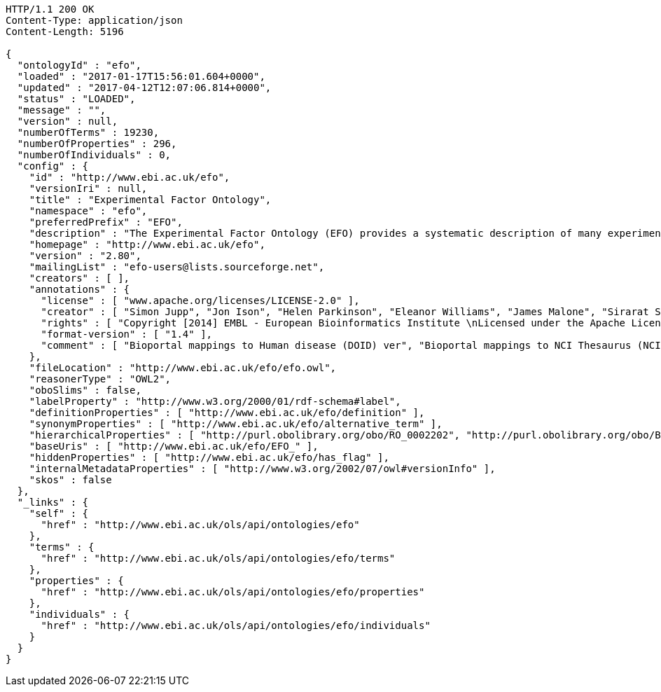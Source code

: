 [source,http]
----
HTTP/1.1 200 OK
Content-Type: application/json
Content-Length: 5196

{
  "ontologyId" : "efo",
  "loaded" : "2017-01-17T15:56:01.604+0000",
  "updated" : "2017-04-12T12:07:06.814+0000",
  "status" : "LOADED",
  "message" : "",
  "version" : null,
  "numberOfTerms" : 19230,
  "numberOfProperties" : 296,
  "numberOfIndividuals" : 0,
  "config" : {
    "id" : "http://www.ebi.ac.uk/efo",
    "versionIri" : null,
    "title" : "Experimental Factor Ontology",
    "namespace" : "efo",
    "preferredPrefix" : "EFO",
    "description" : "The Experimental Factor Ontology (EFO) provides a systematic description of many experimental variables available in EBI databases, and for external projects such as the NHGRI GWAS catalogue. It combines parts of several biological ontologies, such as anatomy, disease and chemical compounds. The scope of EFO is to support the annotation, analysis and visualization of data handled by many groups at the EBI and as the core ontology for the Centre for Therapeutic Validation (CTTV)",
    "homepage" : "http://www.ebi.ac.uk/efo",
    "version" : "2.80",
    "mailingList" : "efo-users@lists.sourceforge.net",
    "creators" : [ ],
    "annotations" : {
      "license" : [ "www.apache.org/licenses/LICENSE-2.0" ],
      "creator" : [ "Simon Jupp", "Jon Ison", "Helen Parkinson", "Eleanor Williams", "James Malone", "Sirarat Sarntivijai", "Catherine Leroy", "Ele Holloway", "Tomasz Adamusiak", "Emma Kate Hastings", "Natalja Kurbatova", "Dani Welter", "Drashtti Vasant" ],
      "rights" : [ "Copyright [2014] EMBL - European Bioinformatics Institute \nLicensed under the Apache License, Version 2.0 (the \"License\"); you may not use this file except in compliance with the License. You may obtain a copy of the License at http://www.apache.org/licenses/LICENSE-2.0 Unless required by applicable law or agreed to in writing, software distributed under the License is distributed on an \"AS IS\" BASIS, WITHOUT WARRANTIES OR CONDITIONS OF ANY KIND, either express or implied. See the License for the specific language governing permissions and limitations under the \nLicense. " ],
      "format-version" : [ "1.4" ],
      "comment" : [ "Bioportal mappings to Human disease (DOID) ver", "Bioportal mappings to NCI Thesaurus (NCIt) ver11.01e", "Bioportal mappings to MGED Ontology (MO) ver1.3.1.1", "Bioportal mappings to Phenotypic quality (PATO) vernull", "Bioportal mappings to Teleost anatomy and development (TAO) ver1.158", "Bioportal mappings to Units of measurement (UO) vernull", "Bioportal mappings to BRENDA tissue / enzyme source (BTO) verunknown", "Mappings: CRISP Thesaurus Version 2.5.2.0", "Bioportal mappings to Teleost Anatomy Ontology (TAO) vernull", "Bioportal mappings to NIFSTD (nif) ver2.2 - December 20, 2010", "Bioportal mappings to SNOMED Clinical Terms (SNOMEDCT) ver2010_07_31", "Bioportal mappings to Chemical entities of biological interest (CHEBI) verunknown", "Mappings to Plant structure (PO)", "Bioportal mappings to Gene Ontology (GO) ver1.886", "Mappings:The Arabidopsis Information Resource (TAIR)", "Bioportal mappings to Drosophila gross anatomy (FBbt) ver2011-02-10", "Bioportal mappings to International Classification of Diseases (ICD-9) ver9", "Bioportal mappings to Foundational Model of Anatomy (FMA) ver3.1", "Date: 16th January 2017", "Bioportal mappings to Malaria Ontology (IDOMAL) ver1.22", "Bioportal mappings to Medical Subject Headings (MSH) ver2011_2010_08_30", "Ontology containing axioms that describe relationships between orphanet disease ontology classes and efo classes.", "Bioportal mappings to Zebrafish anatomy and development (ZFA) verunknown", "Bioportal mappings to NCBI organismal classification (NCBITaxon) ver1.2", "Bioportal mappings to Mosquito gross anatomy (TGMA) version unknown", "Bioportal mappings to Mammalian phenotype (MP) vernull", "Bioportal mappings to Minimal anatomical terminology (MAT) ver1.1", "Mappings: The Jackson Lab", "Bioportal mappings to Cell type (CL) verunknown", "Bioportal mappings to Microarray experimental conditions (MO) ver1.3.1.1", "Bioportal mappings to Ontology for Biomedical Investigations (OBI) ver2010-10-26 Vancouver 2010 release, RC2" ]
    },
    "fileLocation" : "http://www.ebi.ac.uk/efo/efo.owl",
    "reasonerType" : "OWL2",
    "oboSlims" : false,
    "labelProperty" : "http://www.w3.org/2000/01/rdf-schema#label",
    "definitionProperties" : [ "http://www.ebi.ac.uk/efo/definition" ],
    "synonymProperties" : [ "http://www.ebi.ac.uk/efo/alternative_term" ],
    "hierarchicalProperties" : [ "http://purl.obolibrary.org/obo/RO_0002202", "http://purl.obolibrary.org/obo/BFO_0000050" ],
    "baseUris" : [ "http://www.ebi.ac.uk/efo/EFO_" ],
    "hiddenProperties" : [ "http://www.ebi.ac.uk/efo/has_flag" ],
    "internalMetadataProperties" : [ "http://www.w3.org/2002/07/owl#versionInfo" ],
    "skos" : false
  },
  "_links" : {
    "self" : {
      "href" : "http://www.ebi.ac.uk/ols/api/ontologies/efo"
    },
    "terms" : {
      "href" : "http://www.ebi.ac.uk/ols/api/ontologies/efo/terms"
    },
    "properties" : {
      "href" : "http://www.ebi.ac.uk/ols/api/ontologies/efo/properties"
    },
    "individuals" : {
      "href" : "http://www.ebi.ac.uk/ols/api/ontologies/efo/individuals"
    }
  }
}
----